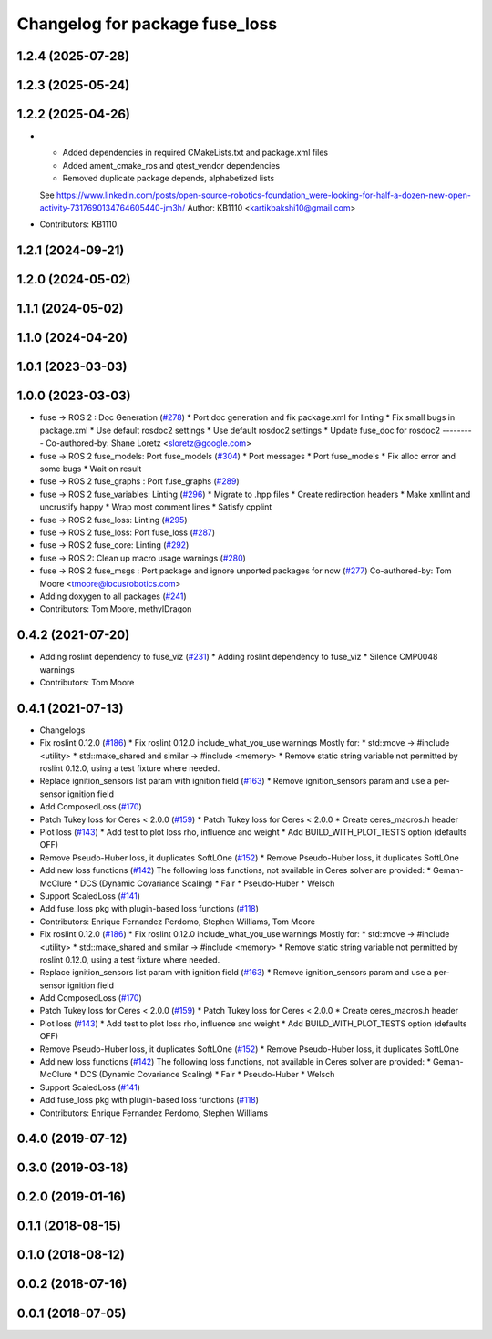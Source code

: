 ^^^^^^^^^^^^^^^^^^^^^^^^^^^^^^^
Changelog for package fuse_loss
^^^^^^^^^^^^^^^^^^^^^^^^^^^^^^^

1.2.4 (2025-07-28)
------------------

1.2.3 (2025-05-24)
------------------

1.2.2 (2025-04-26)
------------------
* * Added dependencies in required CMakeLists.txt and package.xml files
  * Added ament_cmake_ros and gtest_vendor dependencies
  * Removed duplicate package depends, alphabetized lists
  See https://www.linkedin.com/posts/open-source-robotics-foundation_were-looking-for-half-a-dozen-new-open-activity-7317690134764605440-jm3h/
  Author: KB1110 <kartikbakshi10@gmail.com>
* Contributors: KB1110

1.2.1 (2024-09-21)
------------------

1.2.0 (2024-05-02)
------------------

1.1.1 (2024-05-02)
------------------

1.1.0 (2024-04-20)
------------------

1.0.1 (2023-03-03)
------------------

1.0.0 (2023-03-03)
------------------
* fuse -> ROS 2 : Doc Generation (`#278 <https://github.com/locusrobotics/fuse/issues/278>`_)
  * Port doc generation and fix package.xml for linting
  * Fix small bugs in package.xml
  * Use default rosdoc2 settings
  * Use default rosdoc2 settings
  * Update fuse_doc for rosdoc2
  ---------
  Co-authored-by: Shane Loretz <sloretz@google.com>
* fuse -> ROS 2 fuse_models: Port fuse_models (`#304 <https://github.com/locusrobotics/fuse/issues/304>`_)
  * Port messages
  * Port fuse_models
  * Fix alloc error and some bugs
  * Wait on result
* fuse -> ROS 2 fuse_graphs : Port fuse_graphs (`#289 <https://github.com/locusrobotics/fuse/issues/289>`_)
* fuse -> ROS 2 fuse_variables: Linting (`#296 <https://github.com/locusrobotics/fuse/issues/296>`_)
  * Migrate to .hpp files
  * Create redirection headers
  * Make xmllint and uncrustify happy
  * Wrap most comment lines
  * Satisfy cpplint
* fuse -> ROS 2 fuse_loss: Linting (`#295 <https://github.com/locusrobotics/fuse/issues/295>`_)
* fuse -> ROS 2 fuse_loss: Port fuse_loss (`#287 <https://github.com/locusrobotics/fuse/issues/287>`_)
* fuse -> ROS 2 fuse_core: Linting (`#292 <https://github.com/locusrobotics/fuse/issues/292>`_)
* fuse -> ROS 2: Clean up macro usage warnings (`#280 <https://github.com/locusrobotics/fuse/issues/280>`_)
* fuse -> ROS 2 fuse_msgs : Port package and ignore unported packages for now (`#277 <https://github.com/locusrobotics/fuse/issues/277>`_)
  Co-authored-by: Tom Moore <tmoore@locusrobotics.com>
* Adding doxygen to all packages (`#241 <https://github.com/locusrobotics/fuse/issues/241>`_)
* Contributors: Tom Moore, methylDragon

0.4.2 (2021-07-20)
------------------
* Adding roslint dependency to fuse_viz (`#231 <https://github.com/locusrobotics/fuse/issues/231>`_)
  * Adding roslint dependency to fuse_viz
  * Silence CMP0048 warnings
* Contributors: Tom Moore

0.4.1 (2021-07-13)
------------------
* Changelogs
* Fix roslint 0.12.0 (`#186 <https://github.com/locusrobotics/fuse/issues/186>`_)
  * Fix roslint 0.12.0 include_what_you_use warnings
  Mostly for:
  * std::move -> #include <utility>
  * std::make_shared and similar -> #include <memory>
  * Remove static string variable not permitted by roslint 0.12.0, using a test fixture where needed.
* Replace ignition_sensors list param with ignition field (`#163 <https://github.com/locusrobotics/fuse/issues/163>`_)
  * Remove ignition_sensors param and use a per-sensor ignition field
* Add ComposedLoss (`#170 <https://github.com/locusrobotics/fuse/issues/170>`_)
* Patch Tukey loss for Ceres < 2.0.0 (`#159 <https://github.com/locusrobotics/fuse/issues/159>`_)
  * Patch Tukey loss for Ceres < 2.0.0
  * Create ceres_macros.h header
* Plot loss (`#143 <https://github.com/locusrobotics/fuse/issues/143>`_)
  * Add test to plot loss rho, influence and weight
  * Add BUILD_WITH_PLOT_TESTS option (defaults OFF)
* Remove Pseudo-Huber loss, it duplicates SoftLOne (`#152 <https://github.com/locusrobotics/fuse/issues/152>`_)
  * Remove Pseudo-Huber loss, it duplicates SoftLOne
* Add new loss functions (`#142 <https://github.com/locusrobotics/fuse/issues/142>`_)
  The following loss functions, not available in Ceres solver are
  provided:
  * Geman-McClure
  * DCS (Dynamic Covariance Scaling)
  * Fair
  * Pseudo-Huber
  * Welsch
* Support ScaledLoss (`#141 <https://github.com/locusrobotics/fuse/issues/141>`_)
* Add fuse_loss pkg with plugin-based loss functions (`#118 <https://github.com/locusrobotics/fuse/issues/118>`_)
* Contributors: Enrique Fernandez Perdomo, Stephen Williams, Tom Moore

* Fix roslint 0.12.0 (`#186 <https://github.com/locusrobotics/fuse/issues/186>`_)
  * Fix roslint 0.12.0 include_what_you_use warnings
  Mostly for:
  * std::move -> #include <utility>
  * std::make_shared and similar -> #include <memory>
  * Remove static string variable not permitted by roslint 0.12.0, using a test fixture where needed.
* Replace ignition_sensors list param with ignition field (`#163 <https://github.com/locusrobotics/fuse/issues/163>`_)
  * Remove ignition_sensors param and use a per-sensor ignition field
* Add ComposedLoss (`#170 <https://github.com/locusrobotics/fuse/issues/170>`_)
* Patch Tukey loss for Ceres < 2.0.0 (`#159 <https://github.com/locusrobotics/fuse/issues/159>`_)
  * Patch Tukey loss for Ceres < 2.0.0
  * Create ceres_macros.h header
* Plot loss (`#143 <https://github.com/locusrobotics/fuse/issues/143>`_)
  * Add test to plot loss rho, influence and weight
  * Add BUILD_WITH_PLOT_TESTS option (defaults OFF)
* Remove Pseudo-Huber loss, it duplicates SoftLOne (`#152 <https://github.com/locusrobotics/fuse/issues/152>`_)
  * Remove Pseudo-Huber loss, it duplicates SoftLOne
* Add new loss functions (`#142 <https://github.com/locusrobotics/fuse/issues/142>`_)
  The following loss functions, not available in Ceres solver are
  provided:
  * Geman-McClure
  * DCS (Dynamic Covariance Scaling)
  * Fair
  * Pseudo-Huber
  * Welsch
* Support ScaledLoss (`#141 <https://github.com/locusrobotics/fuse/issues/141>`_)
* Add fuse_loss pkg with plugin-based loss functions (`#118 <https://github.com/locusrobotics/fuse/issues/118>`_)
* Contributors: Enrique Fernandez Perdomo, Stephen Williams

0.4.0 (2019-07-12)
------------------

0.3.0 (2019-03-18)
------------------

0.2.0 (2019-01-16)
------------------

0.1.1 (2018-08-15)
------------------

0.1.0 (2018-08-12)
------------------

0.0.2 (2018-07-16)
------------------

0.0.1 (2018-07-05)
------------------
